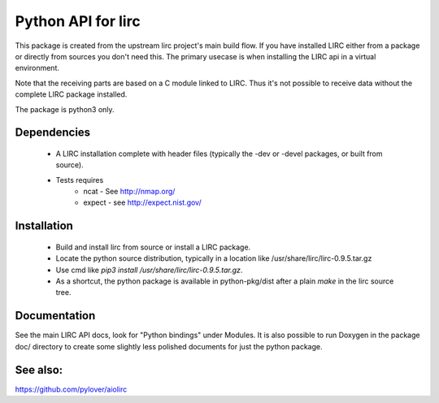 Python API for lirc
===================

This package is created from the upstream lirc project's main build
flow. If you have installed LIRC  either from a package or directly
from sources you don't need this. The primary usecase is when installing
the LIRC api in a virtual environment.

Note that the receiving parts are based on a C module linked to LIRC. Thus
it's not possible to receive data without the complete LIRC package
installed.

The package is python3 only.

Dependencies
------------
    - A LIRC installation complete with header files (typically
      the -dev or -devel packages, or built from source).
    - Tests requires
          + ncat - See http://nmap.org/
          + expect - see  http://expect.nist.gov/


Installation
------------

    - Build and install lirc from source or install a LIRC package.
    - Locate the python source distribution, typically in a location like
      /usr/share/lirc/lirc-0.9.5.tar.gz
    - Use cmd like  *pip3 install /usr/share/lirc/lirc-0.9.5.tar.gz*.
    - As a shortcut, the python package is available in python-pkg/dist
      after a plain *make* in the lirc source tree.


Documentation
-------------

See the main LIRC API docs, look for "Python bindings" under Modules. It
is also possible to run Doxygen in the package doc/ directory to create
some slightly less polished documents for just the python package.


See also:
---------

https://github.com/pylover/aiolirc
